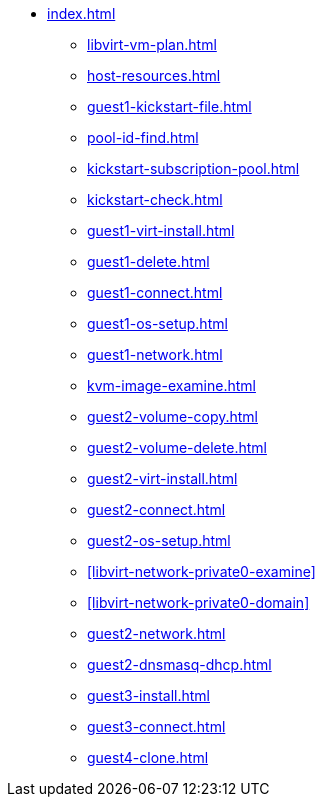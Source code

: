 * xref:index.adoc[]
** xref:libvirt-vm-plan.adoc[]
** xref:host-resources.adoc[]
** xref:guest1-kickstart-file.adoc[]
** xref:pool-id-find.adoc[]
** xref:kickstart-subscription-pool.adoc[]
** xref:kickstart-check.adoc[]
** xref:guest1-virt-install.adoc[]
** xref:guest1-delete.adoc[]
** xref:guest1-connect.adoc[]
** xref:guest1-os-setup.adoc[]
** xref:guest1-network.adoc[]
** xref:kvm-image-examine.adoc[]
** xref:guest2-volume-copy.adoc[]
** xref:guest2-volume-delete.adoc[]
** xref:guest2-virt-install.adoc[]
** xref:guest2-connect.adoc[]
** xref:guest2-os-setup.adoc[]
** xref:libvirt-network-private0-examine[]
** xref:libvirt-network-private0-domain[]
** xref:guest2-network.adoc[]
** xref:guest2-dnsmasq-dhcp.adoc[]
** xref:guest3-install.adoc[]
** xref:guest3-connect.adoc[]
** xref:guest4-clone.adoc[]
